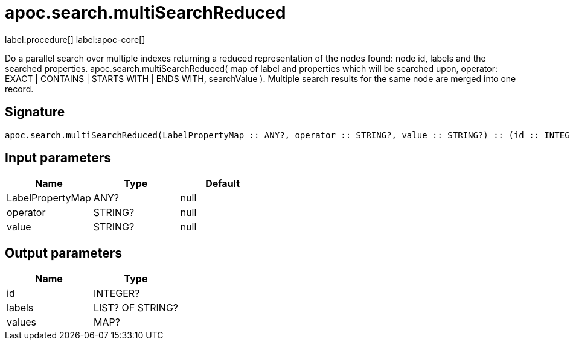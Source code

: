 ////
This file is generated by DocsTest, so don't change it!
////

= apoc.search.multiSearchReduced
:page-custom-canonical: https://neo4j.com/docs/apoc/current/overview/apoc.search/apoc.search.multiSearchReduced/
:description: This section contains reference documentation for the apoc.search.multiSearchReduced procedure.

label:procedure[] label:apoc-core[]

[.emphasis]
Do a parallel search over multiple indexes returning a reduced representation of the nodes found: node id, labels and the searched properties. apoc.search.multiSearchReduced( map of label and properties which will be searched upon, operator: EXACT | CONTAINS | STARTS WITH | ENDS WITH, searchValue ). Multiple search results for the same node are merged into one record.

== Signature

[source]
----
apoc.search.multiSearchReduced(LabelPropertyMap :: ANY?, operator :: STRING?, value :: STRING?) :: (id :: INTEGER?, labels :: LIST? OF STRING?, values :: MAP?)
----

== Input parameters
[.procedures, opts=header]
|===
| Name | Type | Default 
|LabelPropertyMap|ANY?|null
|operator|STRING?|null
|value|STRING?|null
|===

== Output parameters
[.procedures, opts=header]
|===
| Name | Type 
|id|INTEGER?
|labels|LIST? OF STRING?
|values|MAP?
|===

